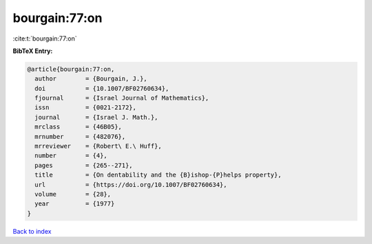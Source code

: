 bourgain:77:on
==============

:cite:t:`bourgain:77:on`

**BibTeX Entry:**

.. code-block:: bibtex

   @article{bourgain:77:on,
     author        = {Bourgain, J.},
     doi           = {10.1007/BF02760634},
     fjournal      = {Israel Journal of Mathematics},
     issn          = {0021-2172},
     journal       = {Israel J. Math.},
     mrclass       = {46B05},
     mrnumber      = {482076},
     mrreviewer    = {Robert\ E.\ Huff},
     number        = {4},
     pages         = {265--271},
     title         = {On dentability and the {B}ishop-{P}helps property},
     url           = {https://doi.org/10.1007/BF02760634},
     volume        = {28},
     year          = {1977}
   }

`Back to index <../By-Cite-Keys.html>`_
